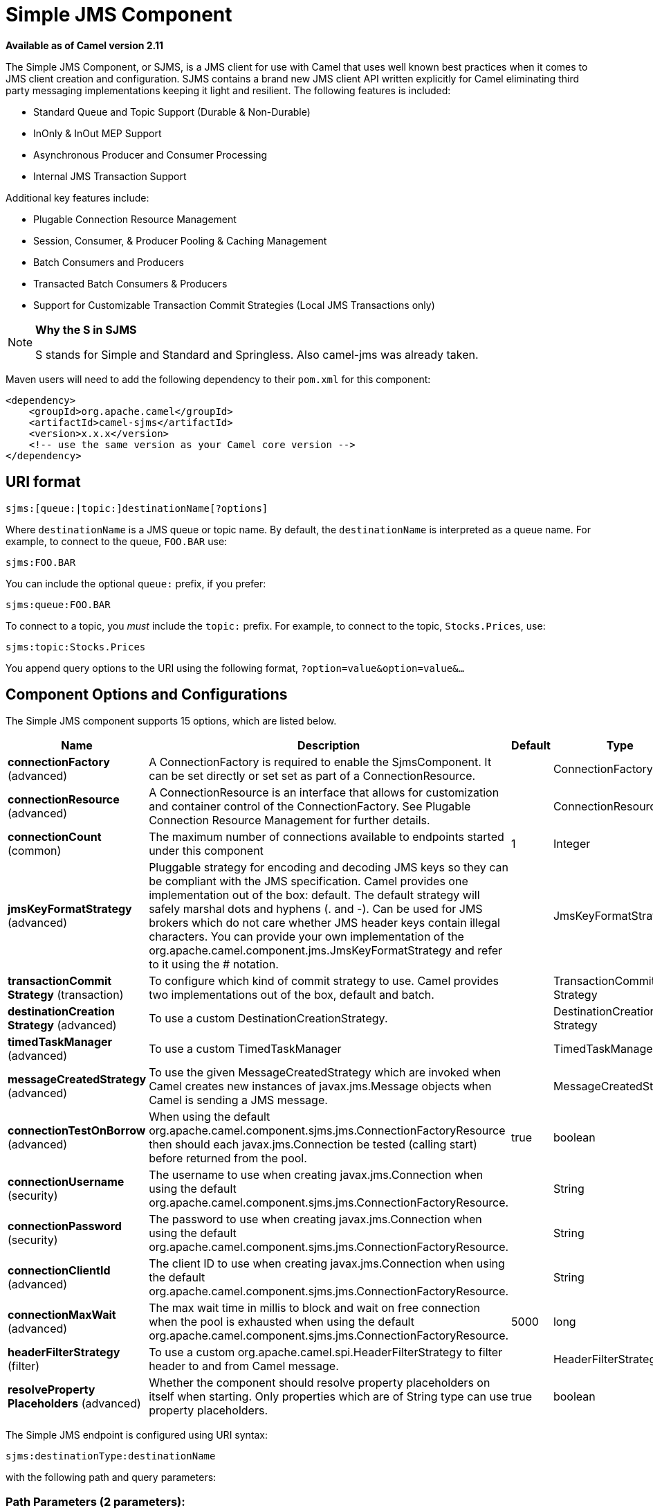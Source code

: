 [[sjms-component]]
= Simple JMS Component
//THIS FILE IS COPIED: EDIT THE SOURCE FILE:
:page-source: components/camel-sjms/src/main/docs/sjms-component.adoc

*Available as of Camel version 2.11*


The Simple JMS Component, or SJMS, is a JMS client for use with Camel
that uses well known best practices when it comes to JMS client creation
and configuration. SJMS contains a brand new JMS client API written
explicitly for Camel eliminating third party messaging implementations
keeping it light and resilient. The following features is included:

* Standard Queue and Topic Support (Durable & Non-Durable)
* InOnly & InOut MEP Support
* Asynchronous Producer and Consumer Processing
* Internal JMS Transaction Support

Additional key features include:

* Plugable Connection Resource Management
* Session, Consumer, & Producer Pooling & Caching Management
* Batch Consumers and Producers
* Transacted Batch Consumers & Producers
* Support for Customizable Transaction Commit Strategies (Local JMS
Transactions only)

[NOTE]
====
*Why the S in SJMS*

S stands for Simple and Standard and Springless. Also camel-jms was
already taken.
====

Maven users will need to add the following dependency to their `pom.xml`
for this component:

[source,xml]
----
<dependency>
    <groupId>org.apache.camel</groupId>
    <artifactId>camel-sjms</artifactId>
    <version>x.x.x</version>
    <!-- use the same version as your Camel core version -->
</dependency>
----

== URI format

[source]
----
sjms:[queue:|topic:]destinationName[?options]
----

Where `destinationName` is a JMS queue or topic name. By default, the
`destinationName` is interpreted as a queue name. For example, to
connect to the queue, `FOO.BAR` use:

[source]
----
sjms:FOO.BAR
----

You can include the optional `queue:` prefix, if you prefer:

[source]
----
sjms:queue:FOO.BAR
----

To connect to a topic, you _must_ include the `topic:` prefix. For
example, to connect to the topic, `Stocks.Prices`, use:

[source]
----
sjms:topic:Stocks.Prices
----

You append query options to the URI using the following format,
`?option=value&option=value&...`

== Component Options and Configurations




// component options: START
The Simple JMS component supports 15 options, which are listed below.



[width="100%",cols="2,5,^1,2",options="header"]
|===
| Name | Description | Default | Type
| *connectionFactory* (advanced) | A ConnectionFactory is required to enable the SjmsComponent. It can be set directly or set set as part of a ConnectionResource. |  | ConnectionFactory
| *connectionResource* (advanced) | A ConnectionResource is an interface that allows for customization and container control of the ConnectionFactory. See Plugable Connection Resource Management for further details. |  | ConnectionResource
| *connectionCount* (common) | The maximum number of connections available to endpoints started under this component | 1 | Integer
| *jmsKeyFormatStrategy* (advanced) | Pluggable strategy for encoding and decoding JMS keys so they can be compliant with the JMS specification. Camel provides one implementation out of the box: default. The default strategy will safely marshal dots and hyphens (. and -). Can be used for JMS brokers which do not care whether JMS header keys contain illegal characters. You can provide your own implementation of the org.apache.camel.component.jms.JmsKeyFormatStrategy and refer to it using the # notation. |  | JmsKeyFormatStrategy
| *transactionCommit Strategy* (transaction) | To configure which kind of commit strategy to use. Camel provides two implementations out of the box, default and batch. |  | TransactionCommit Strategy
| *destinationCreation Strategy* (advanced) | To use a custom DestinationCreationStrategy. |  | DestinationCreation Strategy
| *timedTaskManager* (advanced) | To use a custom TimedTaskManager |  | TimedTaskManager
| *messageCreatedStrategy* (advanced) | To use the given MessageCreatedStrategy which are invoked when Camel creates new instances of javax.jms.Message objects when Camel is sending a JMS message. |  | MessageCreatedStrategy
| *connectionTestOnBorrow* (advanced) | When using the default org.apache.camel.component.sjms.jms.ConnectionFactoryResource then should each javax.jms.Connection be tested (calling start) before returned from the pool. | true | boolean
| *connectionUsername* (security) | The username to use when creating javax.jms.Connection when using the default org.apache.camel.component.sjms.jms.ConnectionFactoryResource. |  | String
| *connectionPassword* (security) | The password to use when creating javax.jms.Connection when using the default org.apache.camel.component.sjms.jms.ConnectionFactoryResource. |  | String
| *connectionClientId* (advanced) | The client ID to use when creating javax.jms.Connection when using the default org.apache.camel.component.sjms.jms.ConnectionFactoryResource. |  | String
| *connectionMaxWait* (advanced) | The max wait time in millis to block and wait on free connection when the pool is exhausted when using the default org.apache.camel.component.sjms.jms.ConnectionFactoryResource. | 5000 | long
| *headerFilterStrategy* (filter) | To use a custom org.apache.camel.spi.HeaderFilterStrategy to filter header to and from Camel message. |  | HeaderFilterStrategy
| *resolveProperty Placeholders* (advanced) | Whether the component should resolve property placeholders on itself when starting. Only properties which are of String type can use property placeholders. | true | boolean
|===
// component options: END








// endpoint options: START
The Simple JMS endpoint is configured using URI syntax:

----
sjms:destinationType:destinationName
----

with the following path and query parameters:

=== Path Parameters (2 parameters):


[width="100%",cols="2,5,^1,2",options="header"]
|===
| Name | Description | Default | Type
| *destinationType* | The kind of destination to use | queue | String
| *destinationName* | *Required* DestinationName is a JMS queue or topic name. By default, the destinationName is interpreted as a queue name. |  | String
|===


=== Query Parameters (34 parameters):


[width="100%",cols="2,5,^1,2",options="header"]
|===
| Name | Description | Default | Type
| *acknowledgementMode* (common) | The JMS acknowledgement name, which is one of: SESSION_TRANSACTED, CLIENT_ACKNOWLEDGE, AUTO_ACKNOWLEDGE, DUPS_OK_ACKNOWLEDGE | AUTO_ ACKNOWLEDGE | SessionAcknowledgement Type
| *bridgeErrorHandler* (consumer) | Allows for bridging the consumer to the Camel routing Error Handler, which mean any exceptions occurred while the consumer is trying to pickup incoming messages, or the likes, will now be processed as a message and handled by the routing Error Handler. By default the consumer will use the org.apache.camel.spi.ExceptionHandler to deal with exceptions, that will be logged at WARN or ERROR level and ignored. | false | boolean
| *consumerCount* (consumer) | Sets the number of consumer listeners used for this endpoint. | 1 | int
| *durableSubscriptionId* (consumer) | Sets the durable subscription Id required for durable topics. |  | String
| *synchronous* (consumer) | Sets whether synchronous processing should be strictly used or Camel is allowed to use asynchronous processing (if supported). | true | boolean
| *exceptionHandler* (consumer) | To let the consumer use a custom ExceptionHandler. Notice if the option bridgeErrorHandler is enabled then this option is not in use. By default the consumer will deal with exceptions, that will be logged at WARN or ERROR level and ignored. |  | ExceptionHandler
| *exchangePattern* (consumer) | Sets the exchange pattern when the consumer creates an exchange. |  | ExchangePattern
| *messageSelector* (consumer) | Sets the JMS Message selector syntax. |  | String
| *namedReplyTo* (producer) | Sets the reply to destination name used for InOut producer endpoints. The type of the reply to destination can be determined by the starting prefix (topic: or queue:) in its name. |  | String
| *persistent* (producer) | Flag used to enable/disable message persistence. | true | boolean
| *producerCount* (producer) | Sets the number of producers used for this endpoint. | 1 | int
| *ttl* (producer) | Flag used to adjust the Time To Live value of produced messages. | -1 | long
| *allowNullBody* (producer) | Whether to allow sending messages with no body. If this option is false and the message body is null, then an JMSException is thrown. | true | boolean
| *prefillPool* (producer) | Whether to prefill the producer connection pool on startup, or create connections lazy when needed. | true | boolean
| *responseTimeOut* (producer) | Sets the amount of time we should wait before timing out a InOut response. | 5000 | long
| *asyncStartListener* (advanced) | Whether to startup the consumer message listener asynchronously, when starting a route. For example if a JmsConsumer cannot get a connection to a remote JMS broker, then it may block while retrying and/or failover. This will cause Camel to block while starting routes. By setting this option to true, you will let routes startup, while the JmsConsumer connects to the JMS broker using a dedicated thread in asynchronous mode. If this option is used, then beware that if the connection could not be established, then an exception is logged at WARN level, and the consumer will not be able to receive messages; You can then restart the route to retry. | false | boolean
| *asyncStopListener* (advanced) | Whether to stop the consumer message listener asynchronously, when stopping a route. | false | boolean
| *connectionCount* (advanced) | The maximum number of connections available to this endpoint |  | Integer
| *connectionFactory* (advanced) | Initializes the connectionFactory for the endpoint, which takes precedence over the component's connectionFactory, if any |  | ConnectionFactory
| *connectionResource* (advanced) | Initializes the connectionResource for the endpoint, which takes precedence over the component's connectionResource, if any |  | ConnectionResource
| *destinationCreationStrategy* (advanced) | To use a custom DestinationCreationStrategy. |  | DestinationCreation Strategy
| *exceptionListener* (advanced) | Specifies the JMS Exception Listener that is to be notified of any underlying JMS exceptions. |  | ExceptionListener
| *headerFilterStrategy* (advanced) | To use a custom HeaderFilterStrategy to filter header to and from Camel message. |  | HeaderFilterStrategy
| *includeAllJMSXProperties* (advanced) | Whether to include all JMSXxxx properties when mapping from JMS to Camel Message. Setting this to true will include properties such as JMSXAppID, and JMSXUserID etc. Note: If you are using a custom headerFilterStrategy then this option does not apply. | false | boolean
| *jmsKeyFormatStrategy* (advanced) | Pluggable strategy for encoding and decoding JMS keys so they can be compliant with the JMS specification. Camel provides two implementations out of the box: default and passthrough. The default strategy will safely marshal dots and hyphens (. and -). The passthrough strategy leaves the key as is. Can be used for JMS brokers which do not care whether JMS header keys contain illegal characters. You can provide your own implementation of the org.apache.camel.component.jms.JmsKeyFormatStrategy and refer to it using the # notation. |  | JmsKeyFormatStrategy
| *mapJmsMessage* (advanced) | Specifies whether Camel should auto map the received JMS message to a suited payload type, such as javax.jms.TextMessage to a String etc. See section about how mapping works below for more details. | true | boolean
| *messageCreatedStrategy* (advanced) | To use the given MessageCreatedStrategy which are invoked when Camel creates new instances of javax.jms.Message objects when Camel is sending a JMS message. |  | MessageCreatedStrategy
| *errorHandlerLoggingLevel* (logging) | Allows to configure the default errorHandler logging level for logging uncaught exceptions. | WARN | LoggingLevel
| *errorHandlerLogStackTrace* (logging) | Allows to control whether stacktraces should be logged or not, by the default errorHandler. | true | boolean
| *transacted* (transaction) | Specifies whether to use transacted mode | false | boolean
| *transactionBatchCount* (transaction) | If transacted sets the number of messages to process before committing a transaction. | -1 | int
| *transactionBatchTimeout* (transaction) | Sets timeout (in millis) for batch transactions, the value should be 1000 or higher. | 5000 | long
| *transactionCommitStrategy* (transaction) | Sets the commit strategy. |  | TransactionCommit Strategy
| *sharedJMSSession* (transaction) | Specifies whether to share JMS session with other SJMS endpoints. Turn this off if your route is accessing to multiple JMS providers. If you need transaction against multiple JMS providers, use jms component to leverage XA transaction. | true | boolean
|===
// endpoint options: END
// spring-boot-auto-configure options: START
== Spring Boot Auto-Configuration

When using Spring Boot make sure to use the following Maven dependency to have support for auto configuration:

[source,xml]
----
<dependency>
  <groupId>org.apache.camel</groupId>
  <artifactId>camel-sjms-starter</artifactId>
  <version>x.x.x</version>
  <!-- use the same version as your Camel core version -->
</dependency>
----


The component supports 15 options, which are listed below.



[width="100%",cols="2,5,^1,2",options="header"]
|===
| Name | Description | Default | Type
| *camel.component.sjms.connection-client-id* | The client ID to use when creating javax.jms.Connection when using the default org.apache.camel.component.sjms.jms.ConnectionFactoryResource. |  | String
| *camel.component.sjms.connection-count* | The maximum number of connections available to endpoints started under this component | 1 | Integer
| *camel.component.sjms.connection-factory* | A ConnectionFactory is required to enable the SjmsComponent. It can be set directly or set set as part of a ConnectionResource. The option is a javax.jms.ConnectionFactory type. |  | String
| *camel.component.sjms.connection-max-wait* | The max wait time in millis to block and wait on free connection when the pool is exhausted when using the default org.apache.camel.component.sjms.jms.ConnectionFactoryResource. | 5000 | Long
| *camel.component.sjms.connection-password* | The password to use when creating javax.jms.Connection when using the default org.apache.camel.component.sjms.jms.ConnectionFactoryResource. |  | String
| *camel.component.sjms.connection-resource* | A ConnectionResource is an interface that allows for customization and container control of the ConnectionFactory. See Plugable Connection Resource Management for further details. The option is a org.apache.camel.component.sjms.jms.ConnectionResource type. |  | String
| *camel.component.sjms.connection-test-on-borrow* | When using the default org.apache.camel.component.sjms.jms.ConnectionFactoryResource then should each javax.jms.Connection be tested (calling start) before returned from the pool. | true | Boolean
| *camel.component.sjms.connection-username* | The username to use when creating javax.jms.Connection when using the default org.apache.camel.component.sjms.jms.ConnectionFactoryResource. |  | String
| *camel.component.sjms.destination-creation-strategy* | To use a custom DestinationCreationStrategy. The option is a org.apache.camel.component.sjms.jms.DestinationCreationStrategy type. |  | String
| *camel.component.sjms.enabled* | Enable sjms component | true | Boolean
| *camel.component.sjms.header-filter-strategy* | To use a custom org.apache.camel.spi.HeaderFilterStrategy to filter header to and from Camel message. The option is a org.apache.camel.spi.HeaderFilterStrategy type. |  | String
| *camel.component.sjms.jms-key-format-strategy* | Pluggable strategy for encoding and decoding JMS keys so they can be compliant with the JMS specification. Camel provides one implementation out of the box: default. The default strategy will safely marshal dots and hyphens (. and -). Can be used for JMS brokers which do not care whether JMS header keys contain illegal characters. You can provide your own implementation of the org.apache.camel.component.jms.JmsKeyFormatStrategy and refer to it using the # notation. The option is a org.apache.camel.component.sjms.jms.JmsKeyFormatStrategy type. |  | String
| *camel.component.sjms.message-created-strategy* | To use the given MessageCreatedStrategy which are invoked when Camel creates new instances of javax.jms.Message objects when Camel is sending a JMS message. The option is a org.apache.camel.component.sjms.jms.MessageCreatedStrategy type. |  | String
| *camel.component.sjms.resolve-property-placeholders* | Whether the component should resolve property placeholders on itself when starting. Only properties which are of String type can use property placeholders. | true | Boolean
| *camel.component.sjms.transaction-commit-strategy* | To configure which kind of commit strategy to use. Camel provides two implementations out of the box, default and batch. The option is a org.apache.camel.component.sjms.TransactionCommitStrategy type. |  | String
|===
// spring-boot-auto-configure options: END






Below is an example of how to configure the `SjmsComponent` with its
required `ConnectionFactory` provider. It will create a single connection
by default and store it using the components internal pooling APIs to
ensure that it is able to service Session creation requests in a thread
safe manner.

[source,java]
----
SjmsComponent component = new SjmsComponent();
component.setConnectionFactory(new ActiveMQConnectionFactory("tcp://localhost:61616"));
getContext().addComponent("sjms", component);
----

For a SJMS component that is required to support a durable subscription,
you can override the default `ConnectionFactoryResource` instance and set
the `clientId` property.

[source,java]
----
ConnectionFactoryResource connectionResource = new ConnectionFactoryResource();
connectionResource.setConnectionFactory(new ActiveMQConnectionFactory("tcp://localhost:61616"));
connectionResource.setClientId("myclient-id");

SjmsComponent component = new SjmsComponent();
component.setConnectionResource(connectionResource);
component.setMaxConnections(1);
----

== Producer Usage

=== InOnly Producer - (Default)

The _InOnly_ producer is the default behavior of the SJMS Producer
Endpoint.

[source,java]
----
from("direct:start")
    .to("sjms:queue:bar");
----

=== InOut Producer

To enable _InOut_ behavior append the `exchangePattern` attribute to the
URI. By default it will use a dedicated TemporaryQueue for each
consumer.

[source,java]
----
from("direct:start")
    .to("sjms:queue:bar?exchangePattern=InOut");
----

You can specify a `namedReplyTo` though which can provide a better
monitor point.

[source,java]
----
from("direct:start")
    .to("sjms:queue:bar?exchangePattern=InOut&namedReplyTo=my.reply.to.queue");
----

== Consumer Usage

=== InOnly Consumer - (Default)

The _InOnly_ xonsumer is the default Exchange behavior of the SJMS
Consumer Endpoint.

[source,java]
----
from("sjms:queue:bar")
    .to("mock:result");
----

=== InOut Consumer

To enable _InOut_ behavior append the `exchangePattern` attribute to the
URI.

[source,java]
----
from("sjms:queue:in.out.test?exchangePattern=InOut")
    .transform(constant("Bye Camel"));
----

== Advanced Usage Notes

=== Plugable Connection Resource Management [[SJMS-connectionresource]]

SJMS provides JMS
http://docs.oracle.com/javaee/5/api/javax/jms/Connection.html[`Connection`]
resource management through built-in connection pooling. This eliminates
the need to depend on third party API pooling logic. However there may
be times that you are required to use an external Connection resource
manager such as those provided by J2EE or OSGi containers. For this SJMS
provides an interface that can be used to override the internal SJMS
Connection pooling capabilities. This is accomplished through the
https://svn.apache.org/repos/asf/camel/trunk/components/camel-sjms/src/main/java/org/apache/camel/component/sjms/jms/ConnectionResource.java[`ConnectionResource`]
interface.

The
https://svn.apache.org/repos/asf/camel/trunk/components/camel-sjms/src/main/java/org/apache/camel/component/sjms/jms/ConnectionResource.java[`ConnectionResource`]
provides methods for borrowing and returning Connections as needed is
the contract used to provide
http://docs.oracle.com/javaee/5/api/javax/jms/Connection.html[`Connection`]
pools to the SJMS component. A user should use when it is necessary to
integrate SJMS with an external connection pooling manager.

It is recommended though that for standard
http://docs.oracle.com/javaee/5/api/javax/jms/ConnectionFactory.html[`ConnectionFactory`]
providers you use the
https://svn.apache.org/repos/asf/camel/trunk/components/camel-sjms/src/test/java/org/apache/camel/component/sjms/it/ConnectionResourceIT.java[`ConnectionFactoryResource`]
implementation that is provided with SJMS as-is or extend as it is
optimized for this component.

Below is an example of using the plugable ConnectionResource with the
ActiveMQ `PooledConnectionFactory`:

[source,java]
----
public class AMQConnectionResource implements ConnectionResource {
    private PooledConnectionFactory pcf;

    public AMQConnectionResource(String connectString, int maxConnections) {
        super();
        pcf = new PooledConnectionFactory(connectString);
        pcf.setMaxConnections(maxConnections);
        pcf.start();
    }

    public void stop() {
        pcf.stop();
    }

    @Override
    public Connection borrowConnection() throws Exception {
        Connection answer = pcf.createConnection();
        answer.start();
        return answer;
    }

    @Override
    public Connection borrowConnection(long timeout) throws Exception {
        // SNIPPED...
    }

    @Override
    public void returnConnection(Connection connection) throws Exception {
        // Do nothing since there isn't a way to return a Connection
        // to the instance of PooledConnectionFactory
        log.info("Connection returned");
    }
}
----

Then pass in the `ConnectionResource` to the `SjmsComponent`:

[source,java]
----
CamelContext camelContext = new DefaultCamelContext();
AMQConnectionResource pool = new AMQConnectionResource("tcp://localhost:33333", 1);
SjmsComponent component = new SjmsComponent();
component.setConnectionResource(pool);
camelContext.addComponent("sjms", component);
----

To see the full example of its usage please refer to the
https://svn.apache.org/repos/asf/camel/trunk/components/camel-sjms/src/test/java/org/apache/camel/component/sjms/it/ConnectionResourceIT.java[`ConnectionResourceIT`].

=== Batch Message Support

The SjmsProducer supports publishing a collection of messages by
creating an Exchange that encapsulates a `List`. This SjmsProducer will
take then iterate through the contents of the List and publish each
message individually.

If when producing a batch of messages there is the need to set headers
that are unique to each message you can use the SJMS
https://svn.apache.org/repos/asf/camel/trunk/components/camel-sjms/src/main/java/org/apache/camel/component/sjms/BatchMessage.java[`BatchMessage`]
class. When the SjmsProducer encounters a `BatchMessage` list it will
iterate each `BatchMessage` and publish the included payload and headers.

Below is an example of using the BatchMessage class. First we create a
list of `BatchMessage`:

[source,java]
----
List<BatchMessage<String>> messages = new ArrayList<BatchMessage<String>>();
for (int i = 1; i <= messageCount; i++) {
    String body = "Hello World " + i;
    BatchMessage<String> message = new BatchMessage<String>(body, null);
    messages.add(message);
}
----

Then publish the list:

[source,java]
----
template.sendBody("sjms:queue:batch.queue", messages);
----

=== Customizable Transaction Commit Strategies (Local JMS Transactions only)

SJMS provides a developer the means to create a custom and plugable
transaction strategy through the use of the
https://svn.apache.org/repos/asf/camel/trunk/components/camel-sjms/src/main/java/org/apache/camel/component/sjms/TransactionCommitStrategy.java[`TransactionCommitStrategy`]
interface. This allows a user to define a unique set of circumstances
that the
https://svn.apache.org/repos/asf/camel/trunk/components/camel-sjms/src/main/java/org/apache/camel/component/sjms/tx/SessionTransactionSynchronization.java[`SessionTransactionSynchronization`]
will use to determine when to commit the Session. An example of its use
is the
https://svn.apache.org/repos/asf/camel/trunk/components/camel-sjms/src/main/java/org/apache/camel/component/sjms/tx/BatchTransactionCommitStrategy.java[`BatchTransactionCommitStrategy`]
which is detailed further in the next section.

=== Transacted Batch Consumers & Producers

The SJMS component has been designed to support the batching of local JMS
transactions on both the Producer and Consumer endpoints. How they are
handled on each is very different though.

The SJMS consumer endpoint is a straightforward implementation that will
process X messages before committing them with the associated Session.
To enable batched transaction on the consumer first enable transactions
by setting the `transacted` parameter to true and then adding the
`transactionBatchCount` and setting it to any value that is greater than
0. For example the following configuration will commit the Session every
10 messages:

[source]
----
sjms:queue:transacted.batch.consumer?transacted=true&transactionBatchCount=10
----

If an exception occurs during the processing of a batch on the consumer
endpoint, the Session rollback is invoked causing the messages to be
redelivered to the next available consumer. The counter is also reset to
0 for the `BatchTransactionCommitStrategy` for the associated Session as
well. It is the responsibility of the user to ensure they put hooks in
their processors of batch messages to watch for messages with the
JMSRedelivered header set to true. This is the indicator that messages
were rolled back at some point and that a verification of a successful
processing should occur.

A transacted batch consumer also carries with it an instance of an
internal timer that waits a default amount of time (5000ms) between
messages before committing the open transactions on the Session. The
default value of 5000ms (minimum of 1000ms) should be adequate for most
use-cases but if further tuning is necessary simply set the
`transactionBatchTimeout` parameter.

[source]
----
sjms:queue:transacted.batch.consumer?transacted=true&transactionBatchCount=10&transactionBatchTimeout=2000
----

The minimal value that will be accepted is 1000ms as the amount of
context switching may cause unnecessary performance impacts without
gaining benefit.

The producer endpoint is handled much differently though. With the
producer after each message is delivered to its destination the Exchange
is closed and there is no longer a reference to that message. To make a
available all the messages available for redelivery you simply enable
transactions on a Producer Endpoint that is publishing BatchMessages.
The transaction will commit at the conclusion of the exchange which
includes all messages in the batch list. Nothing additional need be
configured. For example:

[source,java]
----
List<BatchMessage<String>> messages = new ArrayList<BatchMessage<String>>();
for (int i = 1; i <= messageCount; i++) {
    String body = "Hello World " + i;
    BatchMessage<String> message = new BatchMessage<String>(body, null);
    messages.add(message);
}
----

Now publish the List with transactions enabled:

[source,java]
----
template.sendBody("sjms:queue:batch.queue?transacted=true", messages);
----

== Additional Notes

=== Message Header Format

The SJMS Component uses the same header format strategy that is used in
the Camel JMS Component. This plugable strategy ensures that messages
sent over the wire conform to the JMS Message spec.

For the `exchange.in.header` the following rules apply for the header
keys:

* Keys starting with `JMS` or `JMSX` are reserved.
* `exchange.in.headers` keys must be literals and all be valid Java
identifiers (do not use dots in the key name).
* Camel replaces dots & hyphens and the reverse when when consuming JMS
messages:

** is replaced by _DOT_ and the reverse replacement when Camel consumes
the message.
** is replaced by _HYPHEN_ and the reverse replacement when Camel
consumes the message.

See also the option `jmsKeyFormatStrategy`, which allows use of your own
custom strategy for formatting keys.

For the `exchange.in.header`, the following rules apply for the header
values:

=== Message Content

To deliver content over the wire we must ensure that the body of the
message that is being delivered adheres to the JMS Message
Specification. Therefore, all that are produced must either be
primitives or their counter objects (such as `Integer`, `Long`, `Character`).
The types, `String`, `CharSequence`, `Date`, `BigDecimal` and `BigInteger` are all
converted to their `toString()` representation. All other types are
dropped.

=== Clustering

When using _InOut_ with SJMS in a clustered environment you must either
use TemporaryQueue destinations or use a unique named reply to
destination per InOut producer endpoint. Message correlation is handled
by the endpoint, not with message selectors at the broker. The InOut
Producer Endpoint uses Java Concurrency Exchangers cached by the Message
`JMSCorrelationID`. This provides a nice performance increase while
reducing the overhead on the broker since all the messages are consumed
from the destination in the order they are produced by the interested
consumer.

Currently the only correlation strategy is to use the `JMSCorrelationId`.
The _InOut_ Consumer uses this strategy as well ensuring that all
responses messages to the included `JMSReplyTo` destination also have the
`JMSCorrelationId` copied from the request as well.

== Transaction Support [[SJMS-transactions]]

SJMS currently only supports the use of internal JMS Transactions. There
is no support for the Camel Transaction Processor or the Java
Transaction API (JTA).

=== Does Springless Mean I Can't Use Spring?

Not at all. Below is an example of the SJMS component using the Spring
DSL:

[source,java]
----
<route
    id="inout.named.reply.to.producer.route">
    <from
        uri="direct:invoke.named.reply.to.queue" />
    <to
        uri="sjms:queue:named.reply.to.queue?namedReplyTo=my.response.queue&amp;exchangePattern=InOut" />
</route>
----

Springless refers to moving away from the dependency on the Spring JMS
API. A new JMS client API is being developed from the ground up to power
SJMS.
